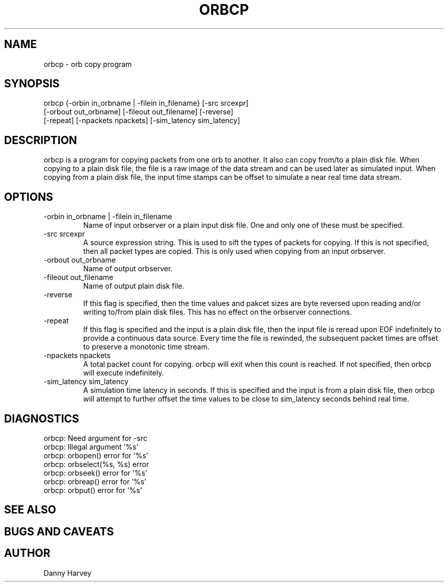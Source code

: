 .\" @(#)orbcp.1	1.1 07/12/96
.TH ORBCP 1 "07/12/96"
.SH NAME
orbcp \- orb copy program
.SH SYNOPSIS
.nf

orbcp {-orbin in_orbname | -filein in_filename} [-src srcexpr]
      [-orbout out_orbname] [-fileout out_filename] [-reverse]
      [-repeat] [-npackets npackets] [-sim_latency sim_latency]

.fi
.SH DESCRIPTION
orbcp is a program for copying packets from one orb to another.
It also can copy from/to a plain disk file. When copying to
a plain disk file, the file is a raw image of the data stream
and can be used later as simulated input. When copying from
a plain disk file, the input time stamps can be offset to 
simulate a near real time data stream.
.SH OPTIONS
.IP "-orbin in_orbname | -filein in_filename"
Name of input orbserver or a plain input disk file. One
and only one of these must be specified.
.IP "-src srcexpr"
A source expression string. This is used to sift the types of packets
for copying. If this is not specified, then all packet types are
copied. This is only used when copying from an input orbserver.
.IP "-orbout out_orbname"
Name of output orbserver.
.IP "-fileout out_filename"
Name of output plain disk file.
.IP "-reverse"
If this flag is specified, then the time values and pakcet sizes
are byte reversed upon reading and/or writing to/from plain
disk files. This has no effect on the orbserver connections.
.IP "-repeat"
If this flag is specified and the input is a plain disk file,
then the input file is reread upon EOF indefinitely to provide
a continuous data source. Every time the file is rewinded, the
subsequent packet times are offset to preserve a monotonic
time stream.
.IP "-npackets npackets"
A total packet count for copying. orbcp will exit when this
count is reached. If not specified, then orbcp will execute
indefinitely.
.IP "-sim_latency sim_latency"
A simulation time latency in seconds. If this is specified and
the input is from a plain disk file, then orbcp will attempt
to further offset the time values to be close to sim_latency
seconds behind real time.
.SH DIAGNOSTICS
.IP "orbcp: Need argument for -src"
.IP "orbcp: Illegal argument '%s'"
.IP "orbcp: orbopen() error for '%s'"
.IP "orbcp: orbselect(%s, %s) error"
.IP "orbcp: orbseek() error for '%s'"
.IP "orbcp: orbreap() error for '%s'"
.IP "orbcp: orbput() error for '%s'"
.SH "SEE ALSO"
.nf

.fi
.SH "BUGS AND CAVEATS"
.SH AUTHOR
Danny Harvey

.\" $Id$ 

